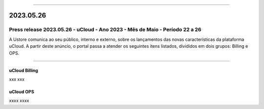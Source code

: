 
.. figure:: /figuras/ucloud.png
   :alt: Logo uCLoud
   :scale: 50 %
   :align: center
   
----

2023.05.26
++++++++++


Press release 2023.05.26 - uCloud - Ano 2023 - Mês de Maio - Período 22 a 26
----------------------------------------------------------------------------

A Ustore comunica ao seu público, interno e externo, sobre os lançamentos das novas características da plataforma uCloud. A partir deste anúncio, o portal passa a atender os seguintes itens listados, divididos em dois grupos: Billing e OPS. 

====

uCloud Billing
~~~~~~~~~~~~~~

xxx
xxx


uCloud OPS 
~~~~~~~~~~

xxxx
xxxx